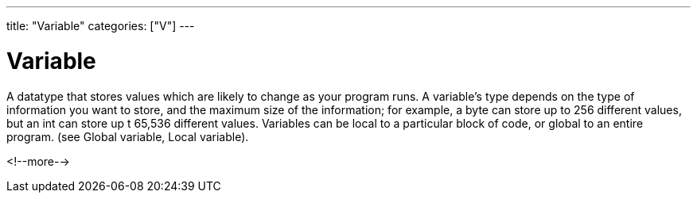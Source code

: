 ---
title: "Variable"
categories: ["V"]
---

= Variable

A datatype that stores values which are likely to change as your program runs. A variable’s type depends on the type of information you want to store, and the maximum size of the information; for example, a byte can store up to 256 different values, but an int can store up t 65,536 different values. Variables can be local to a particular block of code, or global to an entire program. (see Global variable, Local variable).

<!--more-->